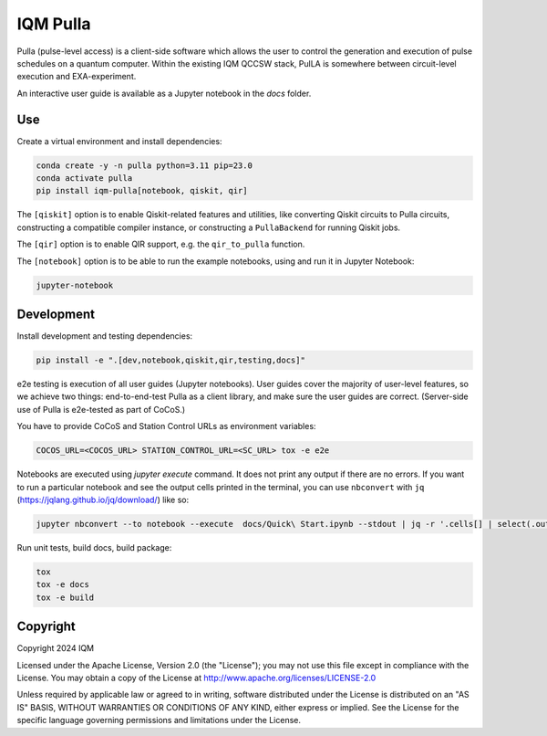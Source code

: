 IQM Pulla
#########

Pulla (pulse-level access) is a client-side software which allows the user to control the generation and
execution of pulse schedules on a quantum computer. Within the existing IQM QCCSW stack, PulLA is somewhere between
circuit-level execution and EXA-experiment.

An interactive user guide is available as a Jupyter notebook in the `docs` folder.

Use
===

Create a virtual environment and install dependencies:

.. code-block:: bash

    conda create -y -n pulla python=3.11 pip=23.0
    conda activate pulla
    pip install iqm-pulla[notebook, qiskit, qir]

The ``[qiskit]`` option is to enable Qiskit-related features and utilities, like converting Qiskit circuits to Pulla circuits, constructing a compatible compiler instance, or constructing a ``PullaBackend`` for running Qiskit jobs.

The ``[qir]`` option is to enable QIR support, e.g. the ``qir_to_pulla`` function.

The ``[notebook]`` option is to be able to run the example notebooks, using
and run it in Jupyter Notebook:

.. code-block:: bash

    jupyter-notebook

Development
===========

Install development and testing dependencies:

.. code-block:: bash

    pip install -e ".[dev,notebook,qiskit,qir,testing,docs]"

e2e testing is execution of all user guides (Jupyter notebooks). User guides cover the majority of user-level features,
so we achieve two things: end-to-end-test Pulla as a client library, and make sure the user guides are correct.
(Server-side use of Pulla is e2e-tested as part of CoCoS.)

You have to provide CoCoS and Station Control URLs as environment variables:

.. code-block:: bash

    COCOS_URL=<COCOS_URL> STATION_CONTROL_URL=<SC_URL> tox -e e2e

Notebooks are executed using `jupyter execute` command. It does not print any output if there are no errors. If you want
to run a particular notebook and see the output cells printed in the terminal, you can use ``nbconvert`` with ``jq``
(https://jqlang.github.io/jq/download/) like so:

.. code-block:: bash

    jupyter nbconvert --to notebook --execute  docs/Quick\ Start.ipynb --stdout | jq -r '.cells[] | select(.outputs) | .outputs[] | select(.output_type == "stream") | .text[]'

Run unit tests, build docs, build package:

.. code-block:: bash

    tox
    tox -e docs
    tox -e build


Copyright
=========

Copyright 2024 IQM

Licensed under the Apache License, Version 2.0 (the "License");
you may not use this file except in compliance with the License.
You may obtain a copy of the License at
http://www.apache.org/licenses/LICENSE-2.0

Unless required by applicable law or agreed to in writing, software
distributed under the License is distributed on an "AS IS" BASIS,
WITHOUT WARRANTIES OR CONDITIONS OF ANY KIND, either express or implied.
See the License for the specific language governing permissions and
limitations under the License.
